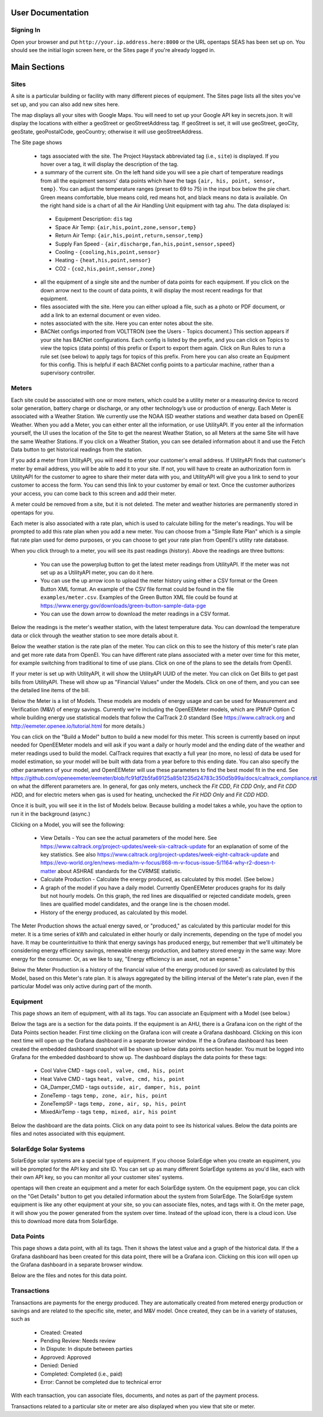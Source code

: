 User Documentation
==================

Signing In
-------------

Open your browser and put ``http://your.ip.address.here:8000`` or the URL opentaps SEAS has been set up on.  You should see the initial login screen here,
or the Sites page if you're already logged in.


Main Sections
==================

Sites
-------------

A site is a particular building or facility with many different pieces of equipment.  The Sites page lists all the sites you've set up, and you can also add new sites here.  

The map displays all your sites with Google Maps.  You will need to set up your Google API key in secrets.json.  It will display the locations with either a geoStreet
or geoStreetAddress tag.  If geoStreet is set, it will use geoStreet, geoCity, geoState, geoPostalCode, geoCountry; otherwise it will use geoStreetAddress.

The Site page shows 

 * tags associated with the site.  The Project Haystack abbreviated tag (i.e., ``site``) is displayed.  If you hover over a tag, it will display the description of the tag.
 * a summary of the current site.  On the left hand side you will see a pie chart of temperature readings from all the equipment sensors' data points which have the tags ``{air, his, point, sensor, temp}``.  You can adjust the temperature ranges (preset to 69 to 75) in the input box below the pie chart.  Green means comfortable, blue means cold, red means hot, and black means no data is available.   On the right hand side is a chart of all the Air Handling Unit equipment with tag ``ahu``.  The data displayed is:

  * Equipment Description: ``dis`` tag
  * Space Air Temp:  ``{air,his,point,zone,sensor,temp}``
  * Return Air Temp: ``{air,his,point,return,sensor,temp}``
  * Supply Fan Speed - ``{air,discharge,fan,his,point,sensor,speed}``
  * Cooling -  ``{cooling,his,point,sensor}``
  * Heating - ``{heat,his,point,sensor}``
  * CO2 - ``{co2,his,point,sensor,zone}``

 * all the equipment of a single site and the number of data points for each equipment.  If you click on the down arrow next to the count of data points, it will display the most recent readings for that equipment.
 * files associated with the site.  Here you can either upload a file, such as a photo or PDF document, or add a link to an external document or even video.  
 * notes associated with the site.  Here you can enter notes about the site.
 * BACNet configs imported from VOLTTRON (see the Users - Topics document.)  This section appears if your site has BACNet configurations.  Each config is listed by the prefix, and you can click on Topics to view the topics (data points) of this prefix or Export to export them again.  Click on Run Rules to run a rule set (see below) to apply tags for topics of this prefix.  From here you can also create an Equipment for this config.  This is helpful if each BACNet config points to a particular machine, rather than a supervisory controller. 
 
Meters
-------------

Each site could be associated with one or more meters, which could be a utility meter or a measuring device to record solar generation, battery charge or discharge, or any other technology’s 
use or production of energy.  Each Meter is associated with a Weather Station.  We currently use the NOAA ISD weather stations and weather data based on OpenEE Weather.
When you add a Meter, you can either enter all the information, or use UtilityAPI.  If you enter all the information yourself, 
the UI uses the location of the Site to get the nearest Weather Station, so all Meters at the same Site will have the same Weather Stations.  If you click on a
Weather Station, you can see detailed information about it and use the Fetch Data button to get historical readings from the station.  

If you add a meter from UtilityAPI, you will need to enter your customer's email address.  If UtilityAPI finds that customer's meter by email address, you will be able to add it to your site.
If not, you will have to create an authorization form in UtilityAPI for the customer to agree to share their meter data with you, and UtilityAPI will give you a link to send to your customer to access
the form.  You can send this link to your customer by email or text.  Once the customer authorizes your access, you can come back to this screen and add their meter.

A meter could be removed from a site, but it is not deleted.  The meter and weather histories are permanently stored in opentaps for you.

Each meter is also associated with a rate plan, which is used to calculate billing for the meter's readings.  You will be prompted to add this rate plan when you add a new meter.  You can choose from a "Simple Rate Plan"
which is a simple flat rate plan used for demo purposes, or you can choose to get your rate plan from OpenEI's utility rate database.  

When you click through to a meter, you will see its past readings (history).  Above the readings are three buttons:

 * You can use the powerplug button to get the latest meter readings from UtilityAPI. If the meter was not set up as a UtilityAPI meter, you can do it here.    
 * You can use the up arrow icon to upload the meter history using either a CSV format or the Green Button XML format.  An example of the CSV file format could be found in the file ``examples/meter.csv``.  Examples of the Green Button XML file could be found at https://www.energy.gov/downloads/green-button-sample-data-pge  
 * You can use the down arrow to download the meter readings in a CSV format. 

Below the readings is the meter's weather station, with the latest temperature data.  You can download the temperature data or click through the weather station to see more details about it.

Below the weather station is the rate plan of the meter.  You can click on this to see the history of this meter's rate plan and get more rate data from OpenEI.  You can have different rate plans associated with a meter
over time for this meter, for example switching from traditional to time of use plans.  Click on one of the plans to see the details from OpenEI.

If your meter is set up with UtilityAPI, it will show the UtilityAPI UUID of the meter.  You can click on Get Bills to get past bills from UtilityAPI.  These will show up as "Financial Values" under the Models.  Click 
on one of them, and you can see the detailed line items of the bill.

Below the Meter is a list of Models.  These models are models of energy usage and can be used for Measurement and Verification (M&V) of energy savings.  Currently we're including the OpenEEMeter 
models, which are IPMVP Option C whole building energy use statistical models that follow the CalTrack 2.0 standard (See https://www.caltrack.org and http://eemeter.openee.io/tutorial.html for more details.)  

You can click on the "Build a Model" button to build a new model for this meter.  This screen is currently based on input needed for OpenEEMeter models and will ask if you want a daily or hourly model and the
ending date of the weather and meter readings used to build the model.  CalTrack requires that exactly a full year (no more, no less) of data be used for model estimation, so your model will be built with data 
from a year before to this ending date.  You can also specify the other parameters of your model, and OpenEEMeter will use these parameters to find the best model fit in the end.  
See https://github.com/openeemeter/eemeter/blob/fc91df2b5fa69125a85b1235d24783c350d5b99a/docs/caltrack_compliance.rst on what the different parameters are.  
In general, for gas only meters, uncheck the `Fit CDD`, `Fit CDD Only`, and `Fit CDD HDD`, and for electric meters when gas is used for heating, unchecked the `Fit HDD Only`
and `Fit CDD HDD`. 

Once it is built, you will see it in the list of Models below.  Because building a model takes a while, you have the option to run it in the background (async.)

Clicking on a Model, you will see the following:

 * View Details - You can see the actual parameters of the model here.  See https://www.caltrack.org/project-updates/week-six-caltrack-update for an explanation of some of the key statistics.  See also https://www.caltrack.org/project-updates/week-eight-caltrack-update and https://evo-world.org/en/news-media/m-v-focus/868-m-v-focus-issue-5/1164-why-r2-doesn-t-matter about ASHRAE standards for the CVRMSE statistic.
 * Calculate Production - Calculate the energy produced, as calculated by this model.  (See below.)
 * A graph of the model if you have a daily model.  Currently OpenEEMeter produces graphs for its daily but not hourly models.  On this graph, the red lines are disqualified or rejected candidate models, green lines are qualified model candidates, and the orange line is the chosen model.  
 * History of the energy produced, as calculated by this model.

The Meter Production shows the actual energy saved, or "produced," as calculated by this particular model for this meter.  It is a time series of kWh and calculated in either hourly or daily increments, depending 
on the type of model you have.  It may be counterintuitive to think that energy savings has produced energy, but remember that we'll ultimately be considering energy efficiency savings, renewable energy production,
and battery stored energy in the same way: More energy for the consumer.  Or, as we like to say, "Energy efficiency is an asset, not an expense."

Below the Meter Production is a history of the financial value of the energy produced (or saved) as calculated by this Model, based on this Meter's rate plan.  It is always aggregated by the billing interval of the 
Meter's rate plan, even if the particular Model was only active during part of the month.


Equipment
---------

This page shows an item of equipment, with all its tags.  You can associate an Equipment with a Model (see below.)

Below the tags are is a section for the data points.  If the equipment is an AHU, there is a Grafana icon on the right of the Data Points section header.
First time clicking on the Grafana icon will create a Grafana dashboard. Clicking on this icon next time will open up the Grafana dashboard in a separate browser window.
If the a Grafana dashboard has been created the embedded dashboard snapshot will be shown up below data points section header.  You must be logged into Grafana for the
embedded dashboard to show up.  The dashboard displays the data points for these tags:

 * Cool Valve CMD - tags ``cool, valve, cmd, his, point``	
 * Heat Valve CMD - tags ``heat, valve, cmd, his, point``
 * OA_Damper_CMD - tags ``outside, air, damper, his, point``
 * ZoneTemp - tags ``temp, zone, air, his, point``
 * ZoneTempSP - tags ``temp, zone, air, sp, his, point``
 * MixedAirTemp - tags ``temp, mixed, air, his point``

Below the dashboard are the data points.  Click on any data point to see its historical values.  Below the data points are files and notes associated with this equipment.

SolarEdge Solar Systems
------------------------

SolarEdge solar systems are a special type of equipment.  If you choose SolarEdge when you create an equpiment, you will be prompted for the API key and site ID.  You can set up as 
many different SolarEdge systems as you'd like, each with their own API key, so you can monitor all your customer sites' systems.

opentaps will then create an equipment and a meter for each SolarEdge system.  On the equipment page, you can click on the "Get Details" button to get you detailed information
about the system from SolarEdge.  The SolarEdge system equipment
is like any other equipment at your site, so you can associate files, notes, and tags with it.  On the meter page, it will show
you the power generated from the system over time.  Instead of the upload icon, there is a cloud icon.  Use this to download more data from SolarEdge.

Data Points
-------------

This page shows a data point, with all its tags.  Then it shows the latest value and a graph of the historical data.  If the a Grafana dashboard has been created for this data point,
there will be a Grafana icon.  Clicking on this icon will open up the Grafana dashboard in a separate browser window.

Below are the files and notes for this data point.


Transactions
-------------

Transactions are payments for the energy produced.  They are automatically created from metered energy production or savings and are related to the specific site, meter, and M&V model.
Once created, they can be in a variety of statuses, such as 

 * Created: Created 
 * Pending Review: Needs review 
 * In Dispute: In dispute between parties 
 * Approved: Approved 
 * Denied: Denied 
 * Completed: Completed (i.e., paid) 
 * Error: Cannot be completed due to technical error 

With each transaction, you can associate files, documents, and notes as part of the payment process.

Transactions related to a particular site or meter are also displayed when you view that site or meter.


